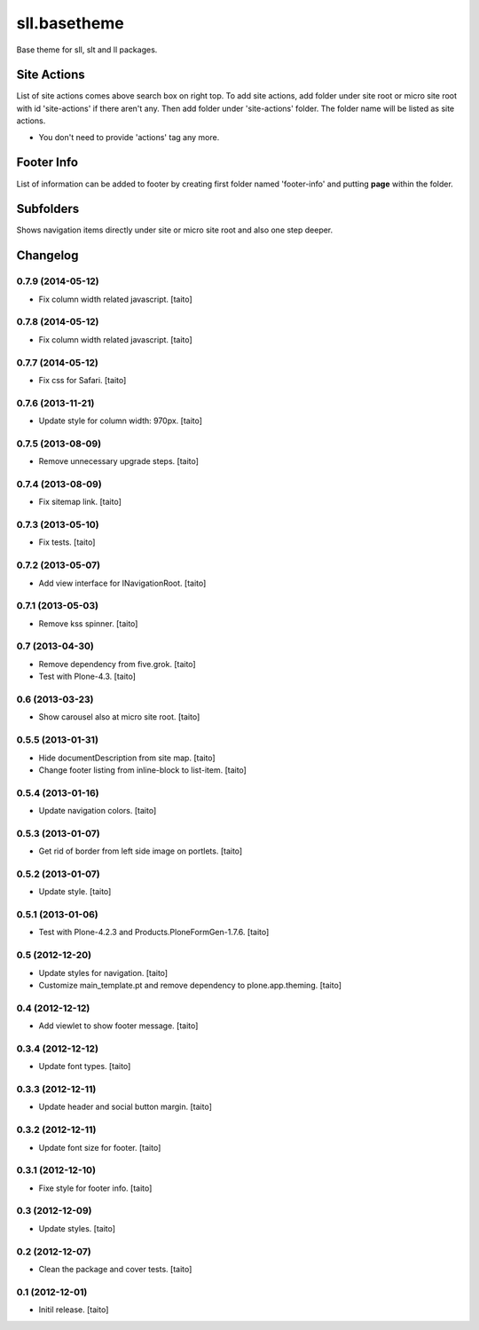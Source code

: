 =============
sll.basetheme
=============

Base theme for sll, slt and ll packages.

Site Actions
------------

List of site actions comes above search box on right top.
To add site actions, add folder under site root or micro site root with id 'site-actions' if there aren't any.
Then add folder under 'site-actions' folder.
The folder name will be listed as site actions.

* You don't need to provide 'actions' tag any more.

Footer Info
-----------

List of information can be added to footer by creating first folder named 'footer-info' and
putting **page** within the folder.

Subfolders
----------

Shows navigation items directly under site or micro site root and also one step deeper.

Changelog
---------

0.7.9 (2014-05-12)
==================

- Fix column width related javascript. [taito]

0.7.8 (2014-05-12)
==================

- Fix column width related javascript. [taito]

0.7.7 (2014-05-12)
==================

- Fix css for Safari. [taito]

0.7.6 (2013-11-21)
==================

- Update style for column width: 970px. [taito]

0.7.5 (2013-08-09)
==================

- Remove unnecessary upgrade steps. [taito]

0.7.4 (2013-08-09)
==================

- Fix sitemap link. [taito]

0.7.3 (2013-05-10)
==================

- Fix tests. [taito]

0.7.2 (2013-05-07)
==================

- Add view interface for INavigationRoot. [taito]

0.7.1 (2013-05-03)
==================

- Remove kss spinner. [taito]

0.7 (2013-04-30)
================

- Remove dependency from five.grok. [taito]
- Test with Plone-4.3. [taito]

0.6 (2013-03-23)
================

- Show carousel also at micro site root. [taito]

0.5.5 (2013-01-31)
==================

- Hide documentDescription from site map. [taito]
- Change footer listing from inline-block to list-item. [taito]

0.5.4 (2013-01-16)
==================

- Update navigation colors. [taito]

0.5.3 (2013-01-07)
==================

- Get rid of border from left side image on portlets. [taito]

0.5.2 (2013-01-07)
==================

- Update style. [taito]

0.5.1 (2013-01-06)
==================

- Test with Plone-4.2.3 and Products.PloneFormGen-1.7.6. [taito]

0.5 (2012-12-20)
================

- Update styles for navigation. [taito]
- Customize main_template.pt and remove dependency to plone.app.theming. [taito]

0.4 (2012-12-12)
================

- Add viewlet to show footer message. [taito]

0.3.4 (2012-12-12)
==================

- Update font types. [taito]

0.3.3 (2012-12-11)
==================

- Update header and social button margin. [taito]

0.3.2 (2012-12-11)
==================

- Update font size for footer. [taito]

0.3.1 (2012-12-10)
==================

- Fixe style for footer info. [taito]

0.3 (2012-12-09)
================

- Update styles. [taito]

0.2 (2012-12-07)
================

- Clean the package and cover tests. [taito]

0.1 (2012-12-01)
================

- Initil release. [taito]
